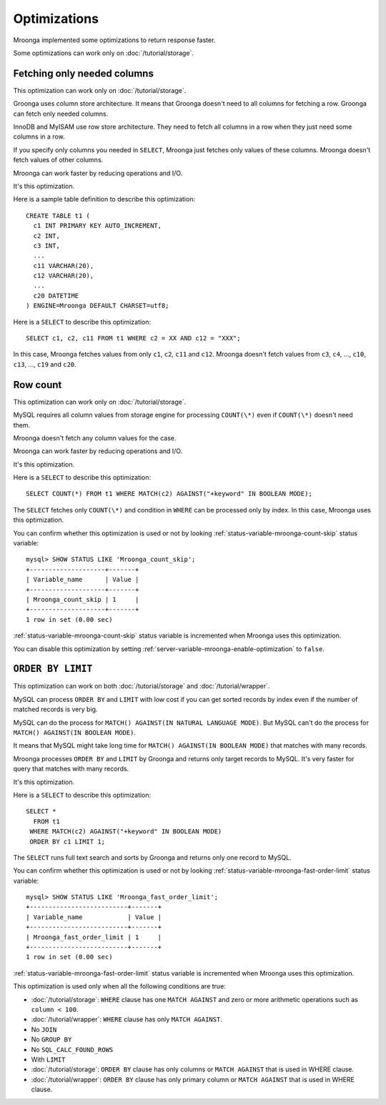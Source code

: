 .. highlightlang:: none

Optimizations
=============

Mroonga implemented some optimizations to return response faster.

Some optimizations can work only on :doc:`/tutorial/storage`.

.. _optimization-fetching-only-needed-columns:

Fetching only needed columns
----------------------------

This optimization can work only on :doc:`/tutorial/storage`.

Groonga uses column store architecture. It means that Groonga doesn't
need to all columns for fetching a row. Groonga can fetch only
needed columns.

InnoDB and MyISAM use row store architecture. They need to fetch all
columns in a row when they just need some columns in a row.

If you specify only columns you needed in ``SELECT``, Mroonga just
fetches only values of these columns. Mroonga doesn't fetch values of
other columns.

Mroonga can work faster by reducing operations and I/O.

It's this optimization.

Here is a sample table definition to describe this optimization::

  CREATE TABLE t1 (
    c1 INT PRIMARY KEY AUTO_INCREMENT,
    c2 INT,
    c3 INT,
    ...
    c11 VARCHAR(20),
    c12 VARCHAR(20),
    ...
    c20 DATETIME
  ) ENGINE=Mroonga DEFAULT CHARSET=utf8;

Here is a ``SELECT`` to describe this optimization::

  SELECT c1, c2, c11 FROM t1 WHERE c2 = XX AND c12 = "XXX";

In this case, Mroonga fetches values from only ``c1``, ``c2``, ``c11``
and ``c12``. Mroonga doesn't fetch values from ``c3``, ``c4``, ...,
``c10``, ``c13``, ..., ``c19`` and ``c20``.

.. _optimization-raw-count:

Row count
---------

This optimization can work only on :doc:`/tutorial/storage`.

MySQL requires all column values from storage engine for processing
``COUNT(\*)`` even if ``COUNT(\*)`` doesn't need them.

Mroonga doesn't fetch any column values for the case.

Mroonga can work faster by reducing operations and I/O.

It's this optimization.

Here is a ``SELECT`` to describe this optimization::

  SELECT COUNT(*) FROM t1 WHERE MATCH(c2) AGAINST("+keyword" IN BOOLEAN MODE);

The ``SELECT`` fetches only ``COUNT(\*)`` and condition in ``WHERE``
can be processed only by index. In this case, Mroonga uses this
optimization.

You can confirm whether this optimization is used or not by looking
:ref:`status-variable-mroonga-count-skip` status variable::

  mysql> SHOW STATUS LIKE 'Mroonga_count_skip';
  +--------------------+-------+
  | Variable_name      | Value |
  +--------------------+-------+
  | Mroonga_count_skip | 1     |
  +--------------------+-------+
  1 row in set (0.00 sec)

:ref:`status-variable-mroonga-count-skip` status variable is
incremented when Mroonga uses this optimization.

You can disable this optimization by setting
:ref:`server-variable-mroonga-enable-optimization` to ``false``.

.. _optimization-order-by-limit:

``ORDER BY LIMIT``
------------------

This optimization can work on both :doc:`/tutorial/storage` and
:doc:`/tutorial/wrapper`.

MySQL can process ``ORDER BY`` and ``LIMIT`` with low cost if you can
get sorted records by index even if the number of matched records is
very big.

MySQL can do the process for ``MATCH() AGAINST(IN NATURAL LANGUAGE
MODE)``. But MySQL can't do the process for ``MATCH() AGAINST(IN
BOOLEAN MODE)``.

It means that MySQL might take long time for ``MATCH() AGAINST(IN
BOOLEAN MODE)`` that matches with many records.

Mroonga processes ``ORDER BY`` and ``LIMIT`` by Groonga and returns
only target records to MySQL. It's very faster for query that matches with
many records.

It's this optimization.

Here is a ``SELECT`` to describe this optimization::

  SELECT *
    FROM t1
   WHERE MATCH(c2) AGAINST("+keyword" IN BOOLEAN MODE)
   ORDER BY c1 LIMIT 1;

The ``SELECT`` runs full text search and sorts by Groonga and returns
only one record to MySQL.

You can confirm whether this optimization is used or not by looking
:ref:`status-variable-mroonga-fast-order-limit` status variable::

  mysql> SHOW STATUS LIKE 'Mroonga_fast_order_limit';
  +--------------------------+-------+
  | Variable_name            | Value |
  +--------------------------+-------+
  | Mroonga_fast_order_limit | 1     |
  +--------------------------+-------+
  1 row in set (0.00 sec)

:ref:`status-variable-mroonga-fast-order-limit` status variable is
incremented when Mroonga uses this optimization.

This optimization is used only when all the following conditions are
true:

* :doc:`/tutorial/storage`: ``WHERE`` clause has one ``MATCH AGAINST``
  and zero or more arithmetic operations such as ``column < 100``.
* :doc:`/tutorial/wrapper`: ``WHERE`` clause has only ``MATCH AGAINST``.
* No ``JOIN``
* No ``GROUP BY``
* No ``SQL_CALC_FOUND_ROWS``
* With ``LIMIT``
* :doc:`/tutorial/storage`: ``ORDER BY`` clause has only columns or
  ``MATCH AGAINST`` that is used in WHERE clause.
* :doc:`/tutorial/wrapper`: ``ORDER BY`` clause has only primary
  column or ``MATCH AGAINST`` that is used in WHERE clause.
